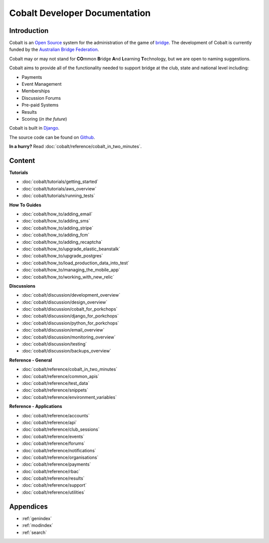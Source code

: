 ###########################################
Cobalt Developer Documentation
###########################################

.. image:: images/cobalt.jpg
 :width: 500
 :alt: Cobalt Chemical Symbol
 :align: center

Introduction
============

Cobalt is an `Open Source <https://github.com/abftech/cobalt/blob/master/LICENSE>`_
system for the administration of the game of
`bridge <https://en.wikipedia.org/wiki/Contract_bridge>`_.
The development of Cobalt is currently funded by the `Australian Bridge Federation <https://abf.com.au>`_.

Cobalt may or may not stand for **CO**\ mmon **B**\ ridge **A**\ nd **L**\ earning **T**\ echnology, but we are open to
naming suggestions.

Cobalt aims to provide all of the functionality needed to support bridge at the club, state and
national level including:

- Payments
- Event Management
- Memberships
- Discussion Forums
- Pre-paid Systems
- Results
- Scoring (*in the future*)

Cobalt is built in `Django <https://www.djangoproject.com/>`_.

The source code can be found on `Github <https://github.com/abftech/cobalt>`_.

**In a hurry?** Read :doc:`cobalt/reference/cobalt_in_two_minutes`.

Content
=======

**Tutorials**

- :doc:`cobalt/tutorials/getting_started`
- :doc:`cobalt/tutorials/aws_overview`
- :doc:`cobalt/tutorials/running_tests`

**How To Guides**

- :doc:`cobalt/how_to/adding_email`
- :doc:`cobalt/how_to/adding_sms`
- :doc:`cobalt/how_to/adding_stripe`
- :doc:`cobalt/how_to/adding_fcm`
- :doc:`cobalt/how_to/adding_recaptcha`
- :doc:`cobalt/how_to/upgrade_elastic_beanstalk`
- :doc:`cobalt/how_to/upgrade_postgres`
- :doc:`cobalt/how_to/load_production_data_into_test`
- :doc:`cobalt/how_to/managing_the_mobile_app`
- :doc:`cobalt/how_to/working_with_new_relic`

**Discussions**

- :doc:`cobalt/discussion/development_overview`
- :doc:`cobalt/discussion/design_overview`
- :doc:`cobalt/discussion/cobalt_for_porkchops`
- :doc:`cobalt/discussion/django_for_porkchops`
- :doc:`cobalt/discussion/python_for_porkchops`
- :doc:`cobalt/discussion/email_overview`
- :doc:`cobalt/discussion/monitoring_overview`
- :doc:`cobalt/discussion/testing`
- :doc:`cobalt/discussion/backups_overview`

**Reference - General**

- :doc:`cobalt/reference/cobalt_in_two_minutes`
- :doc:`cobalt/reference/common_apis`
- :doc:`cobalt/reference/test_data`
- :doc:`cobalt/reference/snippets`
- :doc:`cobalt/reference/environment_variables`

**Reference - Applications**

- :doc:`cobalt/reference/accounts`
- :doc:`cobalt/reference/api`
- :doc:`cobalt/reference/club_sessions`
- :doc:`cobalt/reference/events`
- :doc:`cobalt/reference/forums`
- :doc:`cobalt/reference/notifications`
- :doc:`cobalt/reference/organisations`
- :doc:`cobalt/reference/payments`
- :doc:`cobalt/reference/rbac`
- :doc:`cobalt/reference/results`
- :doc:`cobalt/reference/support`
- :doc:`cobalt/reference/utilities`



Appendices
==========

* :ref:`genindex`
* :ref:`modindex`
* :ref:`search`
